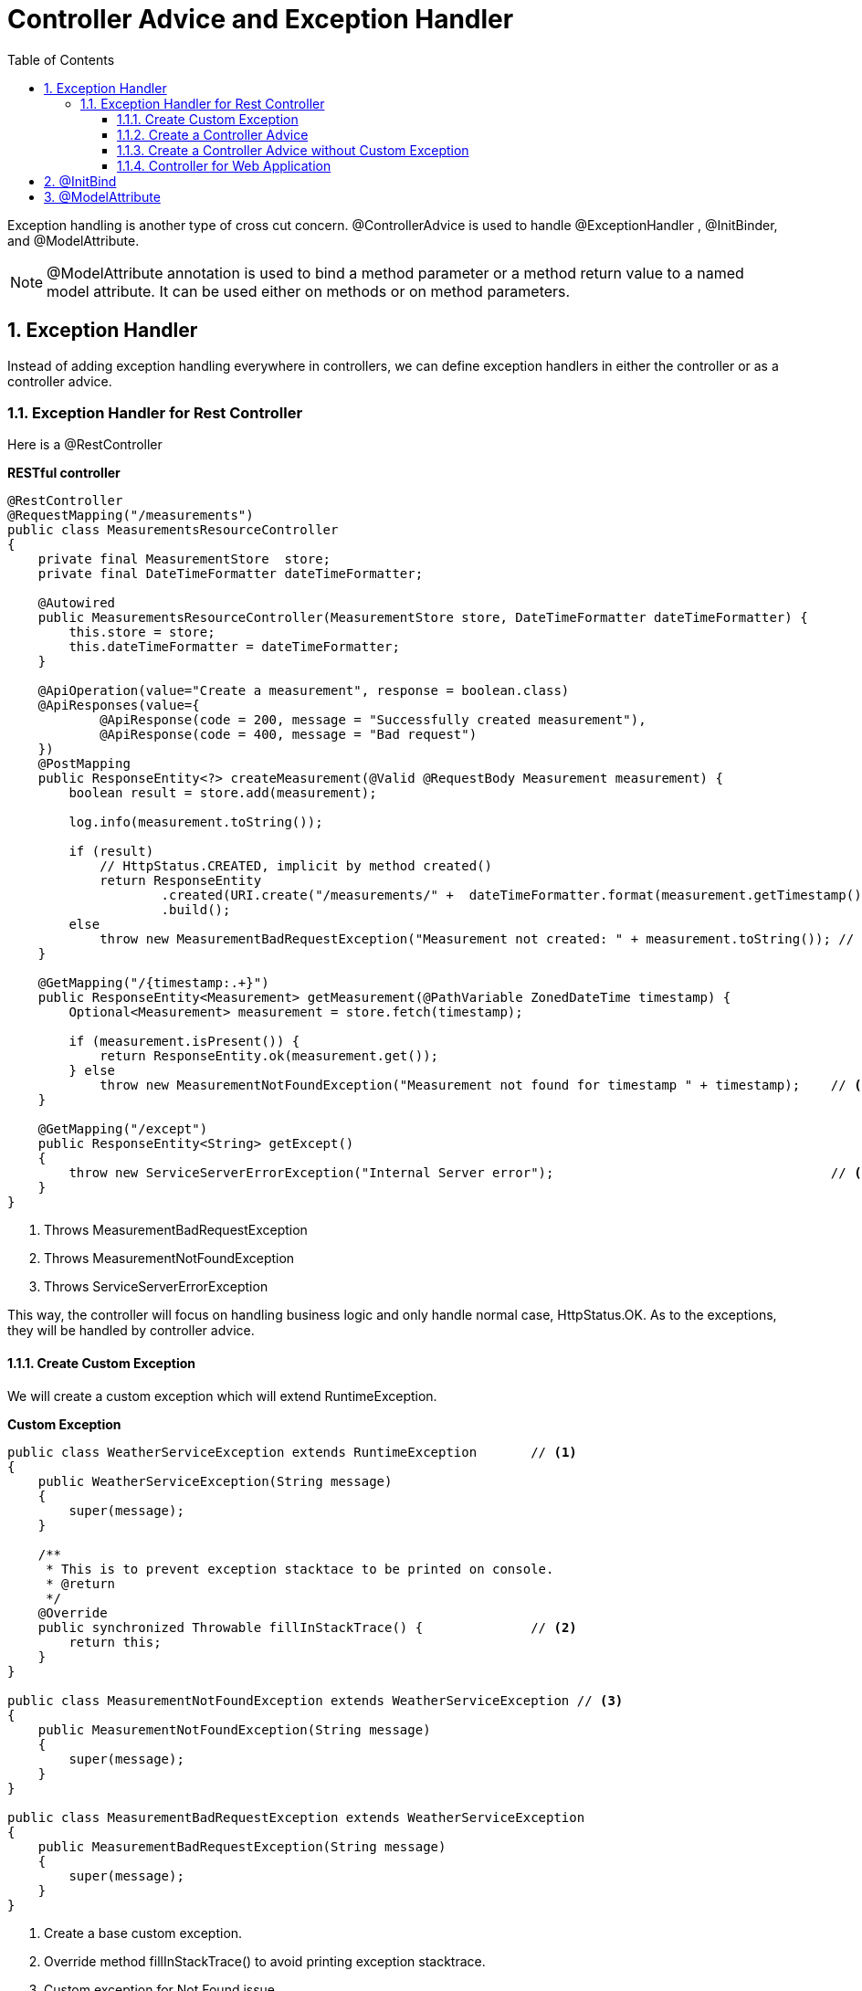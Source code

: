= Controller Advice and Exception Handler
:sectnums:
:toc:
:toclevels: 4
:toc-title: Table of Contents

Exception handling is another type of cross cut concern.  [blue white-background]#@ControllerAdvice# is used to handle [blue white-background]#@ExceptionHandler# , [blue white-background]#@InitBinder#, and [blue white-background]#@ModelAttribute#.

NOTE: @ModelAttribute annotation is used to bind a method parameter or a method return value to a named model attribute. It can be used either on methods or on method parameters.

== Exception Handler

Instead of adding exception handling everywhere in controllers, we can define exception handlers in either the controller or as a controller advice.

=== Exception Handler for Rest Controller

Here is a @RestController

*RESTful controller*
[source,java,numbered]
----
@RestController
@RequestMapping("/measurements")
public class MeasurementsResourceController
{
    private final MeasurementStore  store;
    private final DateTimeFormatter dateTimeFormatter;

    @Autowired
    public MeasurementsResourceController(MeasurementStore store, DateTimeFormatter dateTimeFormatter) {
        this.store = store;
        this.dateTimeFormatter = dateTimeFormatter;
    }

    @ApiOperation(value="Create a measurement", response = boolean.class)
    @ApiResponses(value={
            @ApiResponse(code = 200, message = "Successfully created measurement"),
            @ApiResponse(code = 400, message = "Bad request")
    })
    @PostMapping
    public ResponseEntity<?> createMeasurement(@Valid @RequestBody Measurement measurement) {
        boolean result = store.add(measurement);

        log.info(measurement.toString());

        if (result)
            // HttpStatus.CREATED, implicit by method created()
            return ResponseEntity
                    .created(URI.create("/measurements/" +  dateTimeFormatter.format(measurement.getTimestamp())))
                    .build();
        else
            throw new MeasurementBadRequestException("Measurement not created: " + measurement.toString()); // <1>
    }

    @GetMapping("/{timestamp:.+}")
    public ResponseEntity<Measurement> getMeasurement(@PathVariable ZonedDateTime timestamp) {
        Optional<Measurement> measurement = store.fetch(timestamp);

        if (measurement.isPresent()) {
            return ResponseEntity.ok(measurement.get());
        } else
            throw new MeasurementNotFoundException("Measurement not found for timestamp " + timestamp);    // <2>
    }

    @GetMapping("/except")
    public ResponseEntity<String> getExcept()
    {
        throw new ServiceServerErrorException("Internal Server error");                                    // <3>
    }
}
----
<1> Throws MeasurementBadRequestException
<2> Throws MeasurementNotFoundException
<3> Throws ServiceServerErrorException

This way, the controller will focus on handling business logic and only handle normal case, HttpStatus.OK. As to the exceptions, they will be handled by controller advice.

==== Create Custom Exception

We will create a custom exception which will extend RuntimeException.


*Custom Exception*
[source,java,numbered]
----
public class WeatherServiceException extends RuntimeException       // <1>
{
    public WeatherServiceException(String message)
    {
        super(message);
    }

    /**
     * This is to prevent exception stacktace to be printed on console.
     * @return
     */
    @Override
    public synchronized Throwable fillInStackTrace() {              // <2>
        return this;
    }
}

public class MeasurementNotFoundException extends WeatherServiceException // <3>
{
    public MeasurementNotFoundException(String message)
    {
        super(message);
    }
}

public class MeasurementBadRequestException extends WeatherServiceException
{
    public MeasurementBadRequestException(String message)
    {
        super(message);
    }
}
----
<1> Create a base custom exception.
<2> Override method fillInStackTrace() to avoid printing exception stacktrace.
<3> Custom exception for Not Found issue.

==== Create a Controller Advice
[source,java,numbered]
----
@ControllerAdvice(basePackages = "y.w.controller")                                      // <1>
public class WeatherServiceErrorAdvice
{
    @ExceptionHandler({RuntimeException.class, ServiceServerErrorException.class, SQLException.class, NullPointerException.class})
    public ResponseEntity<Error> handleRunTimeException(RuntimeException e)
    {
        return error(HttpStatus.INTERNAL_SERVER_ERROR, e);
    }

    @ExceptionHandler({ MeasurementNotFoundException.class, StatisticsNotFoundException.class })
    public ResponseEntity<Error> handleNotFoundException(WeatherServiceException e)
    {
        return error(HttpStatus.NOT_FOUND, e);
    }

    @ExceptionHandler({ MeasurementBadRequestException.class, StatisticsBadRequestException.class, HttpMessageNotReadableException.class })
    public ResponseEntity<Error> handleDogsServiceException(WeatherServiceException e)
    {
        return error(HttpStatus.BAD_REQUEST, e);
    }

    private ResponseEntity<Error> error(HttpStatus status, Exception e)
    {
        log.error("Exception : ", e);
        return ResponseEntity.status(status).body(new Error(e.getMessage()));
    }

    @Getter
    @Setter
    @NoArgsConstructor
    @AllArgsConstructor
    public static class Error                                                   // <2>
    {
        private String message;
    }
}
----
<1> Annonated the class as controller advice which can be applicable to all controllers or to targets specified by package or class.
<2> Error class can be returned so that it can be serialized to JSON. A string can't be serialized to JSON and will cause client exception.

==== Create a Controller Advice without Custom Exception
There is a short way to create controller advice which doesn't need to create custom exception.

[source,java]
----
@ControllerAdvice
public class SystemErrorAdvice
{
    @ResponseStatus(HttpStatus.INTERNAL_SERVER_ERROR)                                                       // <1>
    @ExceptionHandler({ ServiceServerErrorException.class, SQLException.class, NullPointerException.class}) // <2>
    public void handleInternalServerError() {}                                                              // <3>

    @ResponseStatus(HttpStatus.BAD_REQUEST)
    @ExceptionHandler({ HttpMessageNotReadableException.class })
    public void handleBadRequest(){}
}
----
<1> Annotate the method with HttpStatus value.
<2> Handle multiple exceptions.
<3> Empty method body.

The advantage is that it is simple to implement. The disadvantage is that there is no more detail other than the status code.

==== Controller for Web Application

[source,java]
----
@ControllerAdvice
public class ControllerExceptionHandler
{
    @ExceptionHandler
    public ModelAndView handleDefault(BadRequestException e)       // <1>
    {
        log.info("From @ControllerAdvice");
        ModelAndView model = new ModelAndView("error/exception"); // <2>
            model.addObject("exception", e);
            return model;                                         // <3>
    }
}
----
<1> Handle exception.
<2> Return view name for error page.
<3> Add model attribute for exception details so that it can be displayed on screen.

== @InitBind

[blue white-background]#@InitBinder# can define converter for parameter. It can be used either as controller advice or directly on a method.

[source,java]
----
@ControllerAdvice(assignableTypes = { MeasurementsResourceController.class, StatsResourceController.class }) // <1>
public class ControllerAdviceInitBinder
{
        webDataBinder.registerCustomEditor(                                                                  // <2>
                ZonedDateTime.class,
                new Editor<>(
                        text -> ZonedDateTime
                                .parse(text, DateTimeFormatter.ISO_ZONED_DATE_TIME)
                                .withZoneSameInstant(ZoneId.of("UTC")),
                                DateTimeFormatter.ISO_ZONED_DATE_TIME.toFormat()));
    }
}
----
<1> Apply the controller advice to specified controllers.
<2> Register a custom editor to convert ISO 8061 timestamp to ZonedDateTime.

*Usage*
[source]
----
    @GetMapping("/{timestamp:.+}")
    public ResponseEntity<Measurement> getMeasurement(@PathVariable ZonedDateTime timestamp)    // <1>
----
<1> With the @InitBinder, it makes it possible for Spring to parse string of timestamp to ZonedDateTime. Otherwise, it will have problem parsing string like 2015-09-02T16:00:00.000Z to ZonedDateTime.

== @ModelAttribute
When submit HTML form data to a controller, the data can be converted to an object. In this case, @ModelAttribute must be used.

[source,java]
----
@Controller
public class WebController
{
   @ModelAttribute(name = "stock")                                                                  // <1>
    public Stock stockBean()
    {
        return new Stock();
    }

    @PostMapping("/submit")
    public ModelAndView submit(@Valid @ModelAttribute(value="stock") Stock stock, Errors errors)    // <2>
    {
        if (errors.hasErrors())
        {
            ModelAndView model = new ModelAndView("submit");
            model.addObject("errors", errors);
            return model;
        }

        // Do something with services...
        stocks.add(stock);

        ModelAndView model = new ModelAndView("list"); // the view name to go
        model.addObject("stocks", stocks);          // passing model data to the view
        return model;
    }
}
----
<1> Must declare @ModelAttribute for Stock object.
<2> Must specify the parameter as @ModelAttribute so that form data can be de-serialized as an instance of class Stock.







